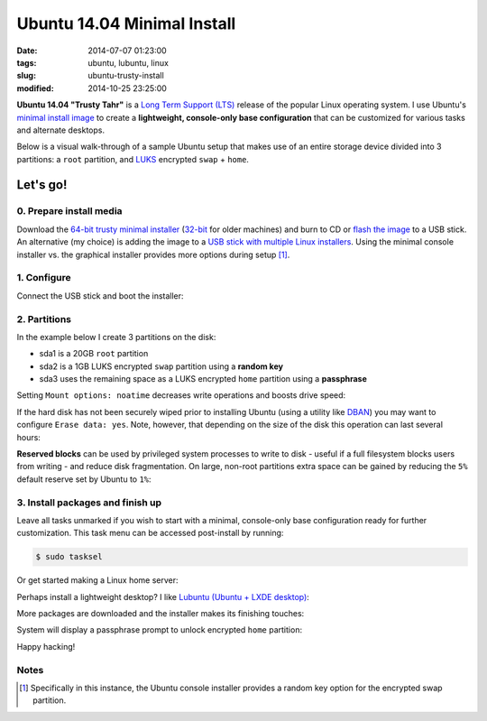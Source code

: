 ============================
Ubuntu 14.04 Minimal Install
============================

:date: 2014-07-07 01:23:00
:tags: ubuntu, lubuntu, linux
:slug: ubuntu-trusty-install
:modified: 2014-10-25 23:25:00

.. image:: images/ubuntuTrusty.png
    :alt: Ubuntu Trusty Tahr
    :align: left
    :width: 100px
    :height: 100px

**Ubuntu 14.04 "Trusty Tahr"** is a `Long Term Support (LTS) <https://wiki.ubuntu.com/Releases>`_ release of the popular Linux operating system. I use Ubuntu's `minimal install image <https://help.ubuntu.com/community/Installation/MinimalCD>`_ to create a **lightweight, console-only base configuration** that can be customized for various tasks and alternate desktops.

Below is a visual walk-through of a sample Ubuntu setup that makes use of an entire storage device divided into 3 partitions: a ``root`` partition, and `LUKS <https://en.wikipedia.org/wiki/Linux_Unified_Key_Setup>`_ encrypted ``swap`` + ``home``. 

Let's go!
=========

0. Prepare install media
------------------------

Download the `64-bit trusty minimal installer <http://archive.ubuntu.com/ubuntu/dists/trusty/main/installer-amd64/current/images/netboot/mini.iso>`_ (`32-bit <http://archive.ubuntu.com/ubuntu/dists/trusty/main/installer-i386/current/images/netboot/mini.iso>`_ for older machines) and burn to CD or `flash the image <https://help.ubuntu.com/community/Installation/FromUSBStick>`_ to a USB stick. An alternative (my choice) is adding the image to a `USB stick with multiple Linux installers <http://www.circuidipity.com/multi-boot-usb.html>`_. Using the minimal console installer vs. the graphical installer provides more options during setup [1]_.

1. Configure
------------

Connect the USB stick and boot the installer:

.. image:: images/screenshot/trustyInstall/100.png
    :align: center
    :alt: Install
    :width: 800px
    :height: 600px

.. image:: images/screenshot/trustyInstall/101.png
    :align: center
    :alt: Select Language
    :width: 800px
    :height: 600px

.. image:: images/screenshot/trustyInstall/102.png
    :alt: Select Location
    :align: center
    :width: 800px
    :height: 600px

.. image:: images/screenshot/trustyInstall/103.png
    :alt: Configure Keyboard
    :align: center
    :width: 800px
    :height: 600px

.. image:: images/screenshot/trustyInstall/104.png
    :alt: Configure Keyboard
    :align: center
    :width: 800px
    :height: 600px

.. image:: images/screenshot/trustyInstall/105.png
    :alt: Configure Keyboard
    :align: center
    :width: 800px
    :height: 600px

.. image:: images/screenshot/trustyInstall/106.png
    :alt: Hostname
    :align: center
    :width: 800px
    :height: 600px


.. image:: images/screenshot/trustyInstall/107.png
    :alt: Mirror Country
    :align: center
    :width: 800px
    :height: 600px

.. image:: images/screenshot/trustyInstall/108.png
    :alt: Mirror archive
    :align: center
    :width: 800px
    :height: 600px


.. image:: images/screenshot/trustyInstall/109.png
    :alt: Proxy
    :align: center
    :width: 800px
    :height: 600px


.. image:: images/screenshot/trustyInstall/110.png
    :alt: Full Name
    :align: center
    :width: 800px
    :height: 600px

.. image:: images/screenshot/trustyInstall/111.png
    :alt: Username
    :align: center
    :width: 800px
    :height: 600px

.. image:: images/screenshot/trustyInstall/112.png
    :alt: User password
    :align: center
    :width: 800px
    :height: 600px

.. image:: images/screenshot/trustyInstall/113.png
    :alt: Verify password
    :align: center
    :width: 800px
    :height: 600px

.. image:: images/screenshot/trustyInstall/114.png
    :alt: Encrypt home
    :align: center
    :width: 800px
    :height: 600px

.. image:: images/screenshot/trustyInstall/115.png
    :alt: Configure clock
    :align: center
    :width: 800px
    :height: 600px

.. image:: images/screenshot/trustyInstall/116.png
    :alt: Select time zone
    :align: center
    :width: 800px
    :height: 600px

2. Partitions
-------------

In the example below I create 3 partitions on the disk:

* sda1 is a 20GB ``root`` partition 
* sda2 is a 1GB LUKS encrypted ``swap`` partition using a **random key**
* sda3 uses the remaining space as a LUKS encrypted ``home`` partition using a **passphrase**

.. image:: images/screenshot/trustyInstall/200.png
    :alt: Partitioning method
    :align: center
    :width: 800px
    :height: 600px

.. image:: images/screenshot/trustyInstall/201.png
    :alt: Partition disks
    :align: center
    :width: 800px
    :height: 600px

.. image:: images/screenshot/trustyInstall/202.png
    :alt: Partition table
    :align: center
    :width: 800px
    :height: 600px

.. image:: images/screenshot/trustyInstall/203.png
    :alt: Free space
    :align: center
    :width: 800px
    :height: 600px

.. image:: images/screenshot/trustyInstall/204.png
    :alt: New Partition
    :align: center
    :width: 800px
    :height: 600px

.. image:: images/screenshot/trustyInstall/205.png
    :alt: Partition size
    :align: center
    :width: 800px
    :height: 600px

.. image:: images/screenshot/trustyInstall/206.png
    :alt: Primary partition
    :align: center
    :width: 800px
    :height: 600px

.. image:: images/screenshot/trustyInstall/207.png
    :alt: Beginning
    :align: center
    :width: 800px
    :height: 600px

Setting ``Mount options: noatime`` decreases write operations and boosts drive speed:

.. image:: images/screenshot/trustyInstall/208.png
    :alt: Mount options
    :align: center
    :width: 800px
    :height: 600px

.. image:: images/screenshot/trustyInstall/209.png
    :alt: Mount options
    :align: center
    :width: 800px
    :height: 600px

.. image:: images/screenshot/trustyInstall/210.png
    :alt: Done with partition
    :align: center
    :width: 800px
    :height: 600px

.. image:: images/screenshot/trustyInstall/211.png
    :alt: Free space
    :align: center
    :width: 800px
    :height: 600px

.. image:: images/screenshot/trustyInstall/212.png
    :alt: New partition
    :align: center
    :width: 800px
    :height: 600px

.. image:: images/screenshot/trustyInstall/213.png
    :alt: Partition size
    :align: center
    :width: 800px
    :height: 600px

.. image:: images/screenshot/trustyInstall/214-1.png
    :alt: Primary partition
    :align: center
    :width: 800px
    :height: 600px

.. image:: images/screenshot/trustyInstall/214.png
    :alt: Beginning
    :align: center
    :width: 800px
    :height: 600px
    
.. image:: images/screenshot/trustyInstall/215.png
    :alt: Use as
    :align: center
    :width: 800px
    :height: 600px

.. image:: images/screenshot/trustyInstall/216.png
    :alt: Encrypt volume
    :align: center
    :width: 800px
    :height: 600px

.. image:: images/screenshot/trustyInstall/217.png
    :alt: Encrypt key
    :align: center
    :width: 800px
    :height: 600px

.. image:: images/screenshot/trustyInstall/218.png
    :alt: Random key
    :align: center
    :width: 800px
    :height: 600px

If the hard disk has not been securely wiped prior to installing Ubuntu (using a utility like `DBAN <http://www.circuidipity.com/multi-boot-usb.html>`_) you may want to configure ``Erase data: yes``. Note, however, that depending on the size of the disk this operation can last several hours:

.. image:: images/screenshot/trustyInstall/219.png
    :alt: Done with partition
    :align: center
    :width: 800px
    :height: 600px

.. image:: images/screenshot/trustyInstall/220.png
    :alt: Free space
    :align: center
    :width: 800px
    :height: 600px

.. image:: images/screenshot/trustyInstall/221.png
    :alt: New partition
    :align: center
    :width: 800px
    :height: 600px

.. image:: images/screenshot/trustyInstall/222.png
    :alt: Partition size
    :align: center
    :width: 800px
    :height: 600px

.. image:: images/screenshot/trustyInstall/223.png
    :alt: Primary partition
    :align: center
    :width: 800px
    :height: 600px

.. image:: images/screenshot/trustyInstall/224-1.png
    :alt: Beginning
    :align: center
    :width: 800px
    :height: 600px

.. image:: images/screenshot/trustyInstall/224.png
    :alt: Use as
    :align: center
    :width: 800px
    :height: 600px

.. image:: images/screenshot/trustyInstall/225.png
    :alt: Encrypt volume
    :align: center
    :width: 800px
    :height: 600px

.. image:: images/screenshot/trustyInstall/226.png
    :alt: Done with partition
    :align: center
    :width: 800px
    :height: 600px
 
.. image:: images/screenshot/trustyInstall/227.png
    :alt: Configure encrypted volumes
    :align: center
    :width: 800px
    :height: 600px

.. image:: images/screenshot/trustyInstall/228.png
    :alt: Write changes
    :align: center
    :width: 800px
    :height: 600px

.. image:: images/screenshot/trustyInstall/229.png
    :alt: Create encrypted volumes
    :align: center
    :width: 800px
    :height: 600px

.. image:: images/screenshot/trustyInstall/230.png
    :alt: Devices to encrypt
    :align: center
    :width: 800px
    :height: 600px

.. image:: images/screenshot/trustyInstall/231.png
    :alt: Finish
    :align: center
    :width: 800px
    :height: 600px

.. image:: images/screenshot/trustyInstall/232.png
    :alt: Encrypt passphrase
    :align: center
    :width: 800px
    :height: 600px

.. image:: images/screenshot/trustyInstall/233.png
    :alt: Verify passphrase
    :align: center
    :width: 800px
    :height: 600px

.. image:: images/screenshot/trustyInstall/234.png
    :alt: Configure encrypt volume
    :align: center
    :width: 800px
    :height: 600px

.. image:: images/screenshot/trustyInstall/235.png
    :alt: Mount point
    :align: center
    :width: 800px
    :height: 600px

.. image:: images/screenshot/trustyInstall/236.png
    :alt: Mount home
    :align: center
    :width: 800px
    :height: 600px

.. image:: images/screenshot/trustyInstall/237.png
    :alt: Mount options
    :align: center
    :width: 800px
    :height: 600px

.. image:: images/screenshot/trustyInstall/238.png
    :alt: Mount options
    :align: center
    :width: 800px
    :height: 600px

**Reserved blocks** can be used by privileged system processes to write to disk - useful if a full filesystem blocks users from writing - and reduce disk fragmentation. On large, non-root partitions extra space can be gained by reducing the ``5%`` default reserve set by Ubuntu to ``1%``:

.. image:: images/screenshot/trustyInstall/239.png
    :alt: Reserved blocks
    :align: center
    :width: 800px
    :height: 600px

.. image:: images/screenshot/trustyInstall/240.png
    :alt: Percent reserved
    :align: center
    :width: 800px
    :height: 600px

.. image:: images/screenshot/trustyInstall/241.png
    :alt: Done with partition
    :align: center
    :width: 800px
    :height: 600px

.. image:: images/screenshot/trustyInstall/242.png
    :alt: Finish
    :align: center
    :width: 800px
    :height: 600px

.. image:: images/screenshot/trustyInstall/243.png
    :alt: Write changes
    :align: center
    :width: 800px
    :height: 600px

3. Install packages and finish up
---------------------------------

.. image:: images/screenshot/trustyInstall/300.png
    :alt: No automatic updates
    :align: center
    :width: 800px
    :height: 600px

Leave all tasks unmarked if you wish to start with a minimal, console-only base configuration ready for further customization. This task menu can be accessed post-install by running:

.. code-block:: bash

    $ sudo tasksel

.. image:: images/screenshot/trustyInstall/301.png
    :alt: Software selection
    :align: center
    :width: 800px
    :height: 600px

Or get started making a Linux home server:

.. image:: images/screenshot/trustyInstall/301-1.png
    :alt: Software selection
    :align: center
    :width: 800px
    :height: 600px

Perhaps install a lightweight desktop? I like `Lubuntu (Ubuntu + LXDE desktop) <http://www.circuidipity.com/tag-lubuntu.html>`_:

.. image:: images/screenshot/trustyInstall/301-2.png
    :alt: Software selection
    :align: center
    :width: 800px
    :height: 600px

More packages are downloaded and the installer makes its finishing touches:

.. image:: images/screenshot/trustyInstall/302.png
    :alt: GRUB
    :align: center
    :width: 800px
    :height: 600px

.. image:: images/screenshot/trustyInstall/303.png
    :alt: UTC
    :align: center
    :width: 800px
    :height: 600px

.. image:: images/screenshot/trustyInstall/304.png
    :alt: Finish install
    :align: center
    :width: 800px
    :height: 600px

System will display a passphrase prompt to unlock encrypted ``home`` partition:

.. image:: images/screenshot/trustyInstall/305.png
    :alt: Enter encrypt passphrase
    :align: center
    :width: 800px
    :height: 600px

.. image:: images/screenshot/trustyInstall/306.png
    :alt: Login
    :align: center
    :width: 800px
    :height: 600px

Happy hacking!

Notes
-----

.. [1] Specifically in this instance, the Ubuntu console installer provides a random key option for the encrypted swap partition.
